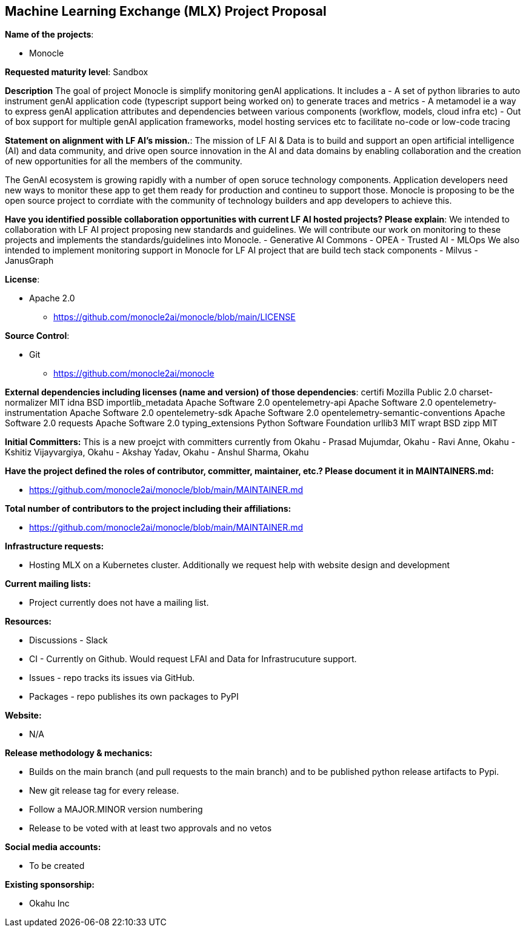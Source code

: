 == Machine Learning Exchange (MLX) Project Proposal

*Name of the projects*: 

  - Monocle

*Requested maturity level*: Sandbox

*Description*
The goal of project Monocle is simplify monitoring genAI applications. It includes a 
  - A set of python libraries to auto instrument genAI application code (typescript support being worked on) to generate traces and metrics
  - A metamodel ie a way to express genAI application attributes and dependencies between various components (workflow, models, cloud infra etc)
  - Out of box support for multiple genAI application frameworks, model hosting services etc to facilitate no-code or low-code tracing

*Statement on alignment with LF AI’s mission.*:
The mission of LF AI & Data is to build and support an open artificial intelligence (AI) and data community, and drive open source innovation in the AI and data domains by enabling collaboration and the creation of new opportunities for all the members of the community.

The GenAI ecosystem is growing rapidly with a number of open soruce technology components. Application developers need new ways to monitor these app to get them ready for production and contineu to support those. Monocle is proposing to be the open source project to corrdiate with the community of technology builders and app developers to achieve this.


*Have you identified possible collaboration opportunities with current LF AI hosted projects? Please explain*:
We intended to collaboration with LF AI project proposing new standards and guidelines. We will contribute our work on monitoring to these projects and implements the standards/guidelines into Monocle. 
  - Generative AI Commons
  - OPEA
  - Trusted AI
  - MLOps
We also intended to implement monitoring support in Monocle for LF AI project that are build tech stack components
  - Milvus
  - JanusGraph


*License*: 

  - Apache 2.0
     * https://github.com/monocle2ai/monocle/blob/main/LICENSE

*Source Control*:

  - Git
     * https://github.com/monocle2ai/monocle

*External dependencies including licenses (name and version) of those dependencies*:
certifi Mozilla Public 2.0
charset-normalizer MIT 
idna BSD 
importlib_metadata Apache Software  2.0
opentelemetry-api Apache Software  2.0
opentelemetry-instrumentation Apache Software  2.0
opentelemetry-sdk Apache Software  2.0
opentelemetry-semantic-conventions Apache Software  2.0
requests Apache Software  2.0
typing_extensions Python Software Foundation 
urllib3 MIT 
wrapt BSD 
zipp MIT 

*Initial Committers:*
This is a new proejct with committers currently from Okahu
  - Prasad Mujumdar, Okahu
  - Ravi Anne, Okahu
  - Kshitiz Vijayvargiya, Okahu
  - Akshay Yadav, Okahu
  - Anshul Sharma, Okahu
 
*Have the project defined the roles of contributor, committer, maintainer, etc.? Please document it in MAINTAINERS.md:*

- https://github.com/monocle2ai/monocle/blob/main/MAINTAINER.md

*Total number of contributors to the project including their affiliations:*

- https://github.com/monocle2ai/monocle/blob/main/MAINTAINER.md


*Infrastructure requests:*

  - Hosting MLX on a Kubernetes cluster. Additionally we request help with website design and development

*Current mailing lists:*

  - Project currently does not have a mailing list.  

*Resources:* 

  * Discussions - Slack
  * CI - Currently on Github. Would request LFAI and Data for Infrastrucuture support.
  * Issues - repo tracks its issues via GitHub.
  * Packages - repo publishes its own packages to PyPI

*Website:*

  - N/A

*Release methodology & mechanics:*

  - Builds on the main branch (and pull requests to the main branch) and to be published python release artifacts to Pypi.
  - New git release tag for every release.
  - Follow a MAJOR.MINOR version numbering
  - Release to be voted with at least two approvals and no vetos


*Social media accounts:*

  - To be created

*Existing sponsorship:*

  - Okahu Inc
